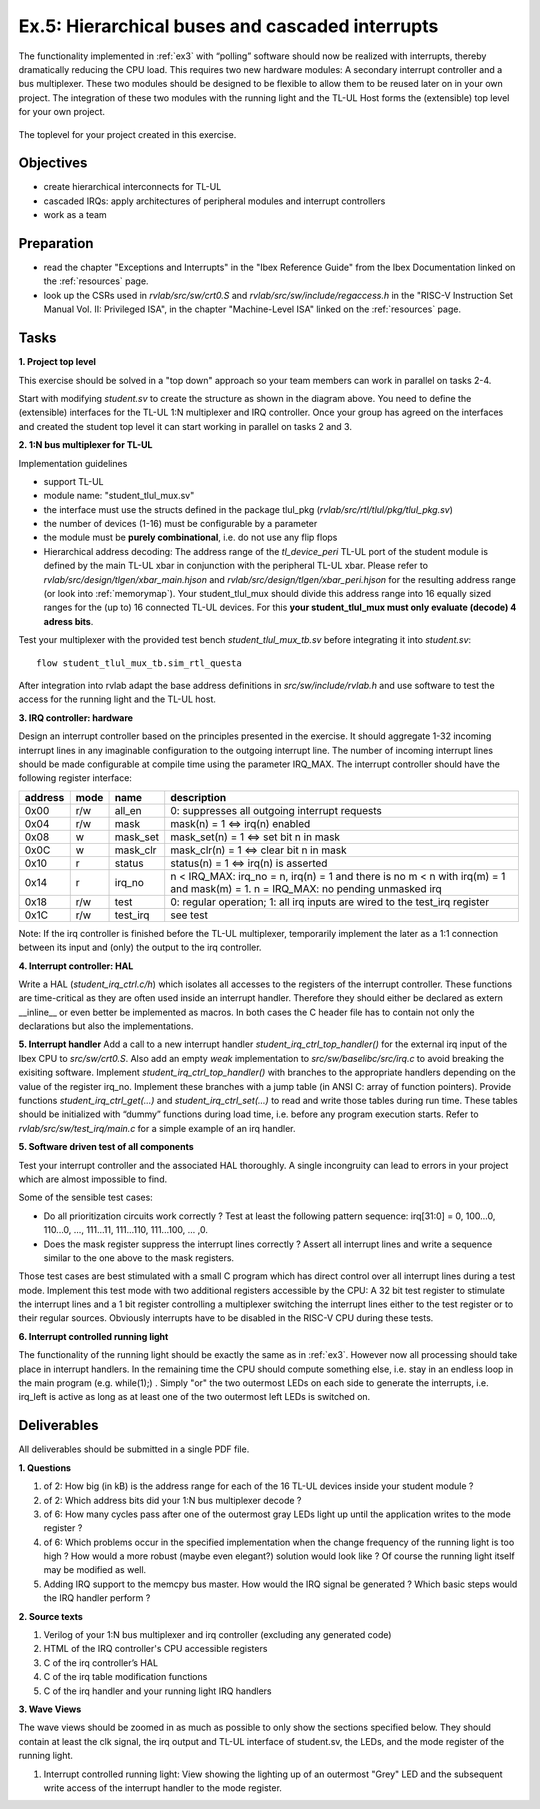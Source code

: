 .. _ex5:

Ex.5: Hierarchical buses and cascaded interrupts
================================================

The functionality implemented in :ref:`ex3` with “polling” software should now be realized with interrupts, thereby dramatically reducing the CPU load. This requires two new hardware modules: A secondary interrupt controller and a bus multiplexer. These two modules should be designed to be flexible to allow them to be reused later on in your own project. The integration of these two modules with the running light and the TL-UL Host forms the (extensible) top level for your own project.

..  figure:: res/student_irq.svg
    :width: 600
    :align: center

    The toplevel for your project created in this exercise.

Objectives
----------

- create hierarchical interconnects for TL-UL
- cascaded IRQs: apply architectures of peripheral modules and interrupt controllers
- work as a team

Preparation
-----------

* read the chapter "Exceptions and Interrupts" in the "Ibex Reference Guide" from the Ibex Documentation linked on the :ref:`resources` page.
* look up the CSRs used in *rvlab/src/sw/crt0.S* and *rvlab/src/sw/include/regaccess.h* in the "RISC-V Instruction Set Manual Vol. II: Privileged ISA", in the chapter "Machine-Level ISA" linked on the :ref:`resources` page.

Tasks
-----

**1. Project top level**

This exercise should be solved in a "top down" approach so your team members can work in parallel on tasks 2-4.

Start with modifying *student.sv* to create the structure as shown in the diagram above. You need to define the (extensible) interfaces for the TL-UL 1:N multiplexer and IRQ controller.  Once your group has agreed on the interfaces and created the student top level it can start working in parallel on tasks 2 and 3.

**2. 1:N bus multiplexer for TL-UL**

Implementation guidelines

- support TL-UL
- module name: "student_tlul_mux.sv"
- the interface must use the structs defined in the package tlul_pkg (*rvlab/src/rtl/tlul/pkg/tlul_pkg.sv*)
- the number of devices (1-16) must be configurable by a parameter
- the module must be **purely combinational**, i.e. do not use any flip flops
- Hierarchical address decoding: The address range of the *tl_device_peri* TL-UL port of the student module is defined by the main TL-UL xbar in conjunction with the peripheral TL-UL xbar. Please refer to *rvlab/src/design/tlgen/xbar_main.hjson* and *rvlab/src/design/tlgen/xbar_peri.hjson* for the resulting address range (or look into :ref:`memorymap`). Your student_tlul_mux should divide this address range into 16 equally sized ranges for the (up to) 16 connected TL-UL devices. For this **your student_tlul_mux must only evaluate (decode) 4 adress bits**.

Test your multiplexer with the provided test bench *student_tlul_mux_tb.sv* before integrating it into *student.sv*::

  flow student_tlul_mux_tb.sim_rtl_questa

After integration into rvlab adapt the base address definitions in *src/sw/include/rvlab.h* and use software to test the access for the running light and the TL-UL host.

**3. IRQ controller: hardware**

Design an interrupt controller based on the principles presented in the exercise. It should aggregate 1-32 incoming interrupt lines in any imaginable configuration to the outgoing interrupt line. The number of incoming interrupt lines should be made configurable at compile time using the parameter IRQ_MAX. The interrupt controller should have the following register interface:

======= ====  ========  =============================================================================
address mode  name      description
======= ====  ========  =============================================================================
0x00    r/w   all_en    0: suppresses all outgoing interrupt requests
0x04    r/w   mask      mask(n) = 1 <=> irq(n) enabled
0x08    w     mask_set  mask_set(n) = 1 <=> set bit n in mask
0x0C    w     mask_clr  mask_clr(n) = 1 <=> clear bit n in mask
0x10    r     status    status(n) = 1 <=> irq(n) is asserted
0x14    r     irq_no    n < IRQ_MAX: irq_no = n, irq(n) = 1 and there is no m < n with irq(m) = 1 and mask(m) = 1. 
                        n = IRQ_MAX: no pending unmasked irq
0x18    r/w   test      0: regular operation; 1: all irq inputs are wired to the test_irq register
0x1C    r/w   test_irq  see test
======= ====  ========  =============================================================================

Note: If the irq controller is finished before the TL-UL multiplexer, temporarily implement the later as a 1:1 connection between its input and (only) the output to the irq controller.  

**4. Interrupt controller: HAL**

Write a HAL (*student_irq_ctrl.c/h*) which isolates all accesses to the registers of the interrupt controller. These functions are time-critical as they are often used inside an interrupt handler. Therefore they should either be declared as extern __inline__ or even better be implemented as macros. In both cases the C header file has to contain not only the declarations but also the implementations.

**5. Interrupt handler**
Add a call to a new interrupt handler *student_irq_ctrl_top_handler()* for the external irq input of the Ibex CPU to *src/sw/crt0.S*. Also add an empty *weak* implementation to *src/sw/baselibc/src/irq.c* to avoid breaking the exisiting software.
Implement *student_irq_ctrl_top_handler()* with branches to the appropriate handlers depending on the value of the register irq_no. Implement these branches with a jump table (in ANSI C: array of function pointers). Provide functions *student_irq_ctrl_get(...)* and *student_irq_ctrl_set(...)* to read and write those tables during run time. These tables should be initialized with “dummy” functions during load time, i.e. before any program execution starts. Refer to *rvlab/src/sw/test_irq/main.c* for a simple example of an irq handler.

**5. Software driven test of all components**

Test your interrupt controller and the associated HAL thoroughly. A single incongruity can lead to errors in your project which are almost impossible to find.

Some of the sensible test cases:

- Do all prioritization circuits work correctly ? Test at least the following pattern sequence: irq[31:0] = 0, 100...0, 110...0, ..., 111...11, 111...110, 111...100, ... ,0.
- Does the mask register suppress the interrupt lines correctly ? Assert all interrupt lines and write a sequence similar to the one above to the mask registers.

Those test cases are best stimulated with a small C program which has direct control over all interrupt lines during a test mode. Implement this test mode with two additional registers accessible by the CPU: A 32 bit test register to stimulate the interrupt lines and a 1 bit register controlling a multiplexer switching the interrupt lines either to the test register or to their regular sources. Obviously interrupts have to be disabled in the RISC-V CPU during these tests.

**6. Interrupt controlled running light**

The functionality of the running light should be exactly the same as in :ref:`ex3`. However now all processing should take place in interrupt handlers. In the remaining time the CPU should compute something else, i.e. stay in an endless loop in the main program (e.g. while(1);) . Simply "or" the two outermost LEDs on each side to generate the interrupts, i.e. irq_left is active as long as at least one of the two outermost left LEDs is switched on.

..  image:: res/rlight_irq.svg
    :width: 300
    :align: center


Deliverables
------------

All deliverables should be submitted in a single PDF file.

**1. Questions**

#. of 2: How big (in kB) is the address range for each of the 16 TL-UL devices inside your student module ?
#. of 2: Which address bits did your 1:N bus multiplexer decode ?
#. of 6: How many cycles pass after one of the outermost gray LEDs light up until the application writes to the mode register ?
#. of 6: Which problems occur in the specified implementation when the change frequency of the running light is too high ? How would a more robust (maybe even elegant?) solution would look like ? Of course the running light itself may be modified as well.
#. Adding IRQ support to the memcpy bus master. How would the IRQ signal be generated ? Which basic steps would the IRQ handler perform ?

**2. Source texts**

#. Verilog of your 1:N bus multiplexer and irq controller (excluding any generated code)
#. HTML of the IRQ controller's CPU accessible registers
#. C of the irq controller’s HAL
#. C of the irq table modification functions
#. C of the irq handler and your running light IRQ handlers

**3. Wave Views**

The wave views should be zoomed in as much as possible to only show the sections specified below. They should contain at least the clk signal, the irq output and TL-UL interface of student.sv, the LEDs, and the mode register of the running light.

#. Interrupt controlled running light: View showing the lighting up of an outermost "Grey" LED and the subsequent write access of the interrupt handler to the mode register.